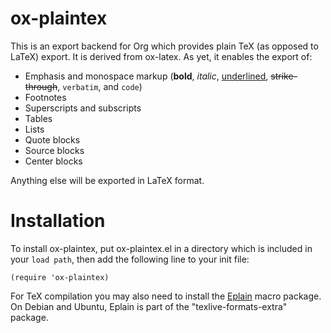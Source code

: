 * ox-plaintex

This is an export backend for Org which provides plain TeX (as opposed to LaTeX) export. It is derived from ox-latex. As yet, it enables the export of:
 - Emphasis and monospace markup (*bold*, /italic/, _underlined_, +strike-through+, =verbatim=, and ~code~)
 - Footnotes
 - Superscripts and subscripts
 - Tables
 - Lists
 - Quote blocks
 - Source blocks
 - Center blocks
Anything else will be exported in LaTeX format.

* Installation

To install ox-plaintex, put ox-plaintex.el in a directory which is included in your ~load path~, then add the following line to your init file:
#+BEGIN_EXAMPLE
(require 'ox-plaintex)
#+END_EXAMPLE
For TeX compilation you may also need to install the [[https://tug.org/eplain/doc/eplain.html][Eplain]] macro package. On Debian and Ubuntu, Eplain is part of the "texlive-formats-extra" package.
